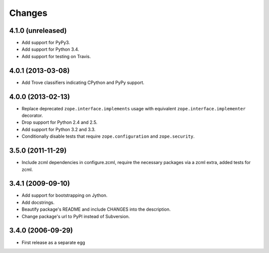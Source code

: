 Changes
=======

4.1.0 (unreleased)
------------------

- Add support for PyPy3.

- Add support for Python 3.4.

- Add support for testing on Travis.


4.0.1 (2013-03-08)
------------------

- Add Trove classifiers indicating CPython and PyPy support.


4.0.0 (2013-02-13)
------------------

- Replace deprecated ``zope.interface.implements`` usage with equivalent
  ``zope.interface.implementer`` decorator.

- Drop support for Python 2.4 and 2.5.

- Add support for Python 3.2 and 3.3.

- Conditionally disable tests that require ``zope.configuration`` and 
  ``zope.security``.


3.5.0 (2011-11-29)
------------------

- Include zcml dependencies in configure.zcml, require the necessary packages
  via a zcml extra, added tests for zcml.

3.4.1 (2009-09-10)
------------------

- Add support for bootstrapping on Jython.

- Add docstrings.

- Beautify package's README and include CHANGES into the description.

- Change package's url to PyPI instead of Subversion.

3.4.0 (2006-09-29)
------------------

- First release as a separate egg

